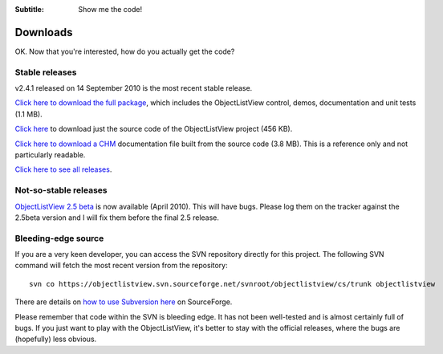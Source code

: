 .. -*- coding: UTF-8 -*-

:Subtitle: Show me the code!

.. _downloads:

Downloads
=========

OK. Now that you're interested, how do you actually get the code?

Stable releases
---------------

v2.4.1 released on 14 September 2010 is the most recent stable release.

`Click here to download the full package`_, which includes the ObjectListView control, demos, documentation and unit tests (1.1 MB).

.. _Click here to download the full package: http://sourceforge.net/projects/objectlistview/files/objectlistview/v2.4.1/ObjectListViewFull-2.4.1.zip/download

`Click here`_ to download just the source code of the ObjectListView project (456 KB).

.. _Click here: http://sourceforge.net/projects/objectlistview/files/objectlistview/v2.4.1/ObjectListView-2.4.1.zip/download

`Click here to download a CHM`_ documentation file built from the source code (3.8 MB). This is a reference only and not particularly readable.

.. _Click here to download a CHM: http://sourceforge.net/projects/objectlistview/files/objectlistview/v2.4.1/ObjectListView-Documentation.chm/download

`Click here to see all releases`_.

.. _Click here to see all releases: http://sourceforge.net/projects/objectlistview/files

Not-so-stable releases
----------------------

`ObjectListView 2.5 beta`_ is now available (April 2010). This will have bugs. Please log them
on the tracker against the 2.5beta version and I will fix them before the final 2.5 release.

.. _ObjectListView 2.5 beta: http://sourceforge.net/projects/objectlistview/files/objectlistview/v2.5/ObjectListViewFull-2.5beta.zip/download

Bleeding-edge source
--------------------

If you are a very keen developer, you can access the SVN repository directly for this
project. The following SVN command will fetch the most recent version from the repository::

 svn co https://objectlistview.svn.sourceforge.net/svnroot/objectlistview/cs/trunk objectlistview

There are details on `how to use Subversion here <http://p.sf.net/sourceforge/svn>`_ on SourceForge.

Please remember that code within the SVN is bleeding edge. It has not been well-tested and
is almost certainly full of bugs. If you just want to play with the ObjectListView, it's
better to stay with the official releases, where the bugs are (hopefully) less obvious.